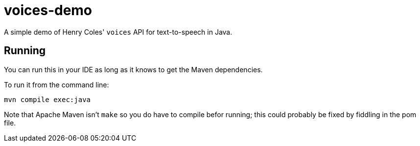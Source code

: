 = voices-demo

A simple demo of Henry Coles' `voices` API for text-to-speech in Java.

== Running

You can run this in your IDE as long as it knows to get the Maven dependencies.

To run it from the command line:

	mvn compile exec:java

Note that Apache Maven isn't `make` so you do have to compile befor running;
this could probably be fixed by fiddling in the pom file.
